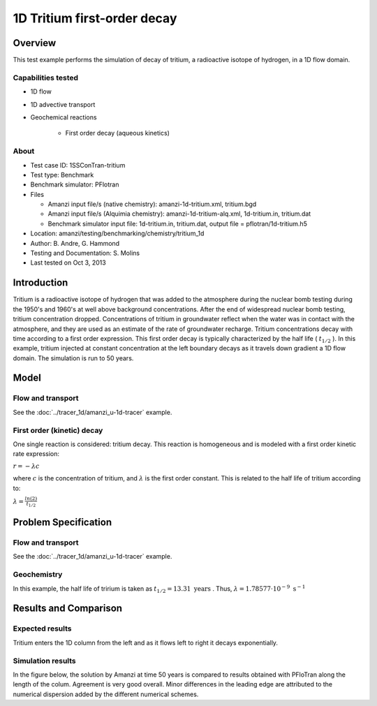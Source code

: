 1D Tritium first-order decay
============================

Overview
--------

This test example performs the simulation of decay of tritium, a radioactive isotope of hydrogen, in a 1D flow domain. 

Capabilities tested
~~~~~~~~~~~~~~~~~~~

* 1D flow
* 1D advective transport 
* Geochemical reactions

	* First order decay (aqueous kinetics)

About
~~~~~

* Test case ID: 1SSConTran-tritium
* Test type: Benchmark
* Benchmark simulator: PFlotran
* Files

  * Amanzi input file/s (native chemistry): amanzi-1d-tritium.xml, tritium.bgd
  * Amanzi input file/s (Alquimia chemistry): amanzi-1d-tritium-alq.xml, 1d-tritium.in, tritium.dat  
  * Benchmark simulator input file: 1d-tritium.in, tritium.dat, output file = pflotran/1d-tritium.h5

* Location: amanzi/testing/benchmarking/chemistry/tritium_1d
* Author: B. Andre, G. Hammond
* Testing and Documentation: S. Molins
* Last tested on Oct 3, 2013

Introduction
------------

Tritium is a radioactive isotope of hydrogen that was added to the atmosphere during the nuclear bomb testing during the 1950's and 1960's at well above background concentrations. After the end of widespread nuclear bomb testing, tritium concentration dropped. Concentrations of tritium in groundwater reflect when the water was in contact with the atmosphere, and they are used as an estimate of the rate of groundwater recharge. Tritium concentrations decay with time according to a first order expression. This first order decay is typically characterized by the half life (
:math:`t_{1/2}`
). In this example, tritium injected at constant concentration at the left boundary decays as it travels down gradient a 1D flow domain. The simulation is run to 50 years.

Model
-----

Flow and transport 
~~~~~~~~~~~~~~~~~~

See the :doc:`../tracer_1d/amanzi_u-1d-tracer` example.

First order (kinetic) decay
~~~~~~~~~~~~~~~~~~~~~~~~~~~

One single reaction is considered: tritium decay. This reaction is homogeneous and is modeled with a first order kinetic rate expression:

:math:`r = - \lambda c` 

where 
:math:`c`
is the concentration of tritium, and 
:math:`\lambda`
is the first order constant. This is related to the half life of tritium according to:

:math:`\lambda = \frac{ln(2)}{t_{1/2}}`

Problem Specification
---------------------

Flow and transport 
~~~~~~~~~~~~~~~~~~

See the :doc:`../tracer_1d/amanzi_u-1d-tracer` example.

Geochemistry
~~~~~~~~~~~~

In this example, the half life of tririum is taken as 
:math:`t_{1/2} = 13.31 \text{ years}`
. Thus, 
:math:`\lambda = 1.78577 \cdot 10^{-9} \text{ s}^{-1}`

Results and Comparison
----------------------

Expected results
~~~~~~~~~~~~~~~~

Tritium enters the 1D column from the left and as it flows left to right it decays exponentially.

Simulation results
~~~~~~~~~~~~~~~~~~

In the figure below, the solution by Amanzi at time 50 years is compared to results obtained with PFloTran along the length of the colum. Agreement is very good overall. Minor differences in the leading edge are attributed to the numerical dispersion added by the different numerical schemes.

.. plot:: prototype/chemistry/tritium_1d/tritium_1d.py
   :align: center

